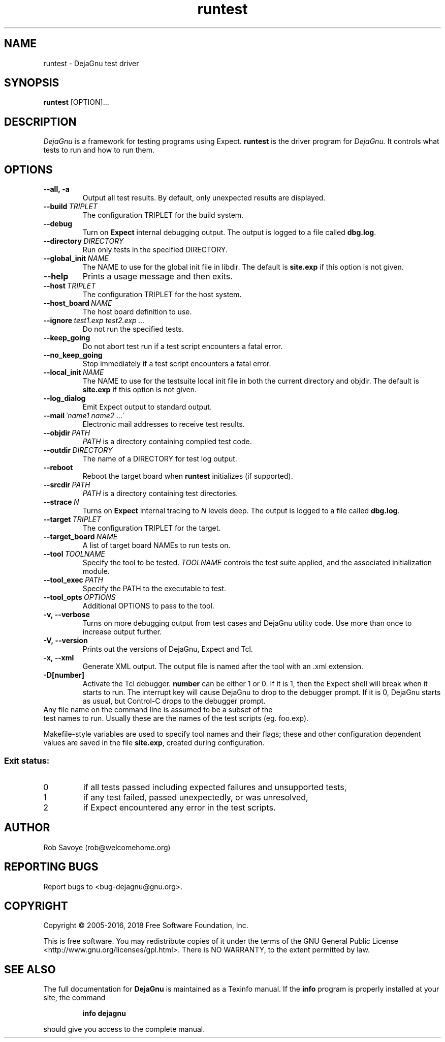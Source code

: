 .TH runtest 1 "2018-12-01"
.SH NAME
runtest \- DejaGnu test driver
.SH SYNOPSIS
.B runtest
[OPTION]...
.SH DESCRIPTION
.I DejaGnu
is a framework for testing programs using Expect.
.B runtest
is the driver program for
.I DejaGnu.
It controls what tests to run and how to run them.
.SH OPTIONS
.TP
.B --all,\ -a
Output all test results. By default, only unexpected results are
displayed.
.TP
.BI --build \ TRIPLET
The configuration TRIPLET for the build system.
.TP
.B --debug
Turn on
.B Expect
internal debugging output. The output is logged to a file called
\fBdbg.log\fR.
.TP
.BI --directory \ DIRECTORY
Run only tests in the specified DIRECTORY.
.TP
.BI --global_init \ NAME
The NAME to use for the global init file in libdir.
The default is \fBsite.exp\fR if this option is not given.
.TP
.B --help
Prints a usage message and then exits.
.TP
.BI --host \ TRIPLET
The configuration TRIPLET for the host system.
.TP
.BI --host_board \ NAME
The host board definition to use.
.TP
.BI --ignore \ test1.exp\ test2.exp\ ...
Do not run the specified tests.
.TP
.B --keep_going
Do not abort test run if a test script encounters a fatal error.
.TP
.B --no_keep_going
Stop immediately if a test script encounters a fatal error.
.TP
.BI --local_init \ NAME
The NAME to use for the testsuite local init file in both the current
directory and objdir.
The default is \fBsite.exp\fR if this option is not given.
.TP
.B --log_dialog
Emit Expect output to standard output.
.TP
.BI --mail \ \'name1\ name2\ ...\'
Electronic mail addresses to receive test results.
.TP
.BI --objdir \ PATH
\fIPATH\fR is a directory containing compiled test code.
.TP
.BI --outdir \ DIRECTORY
The name of a DIRECTORY for test log output.
.TP
.B --reboot
Reboot the target board when \fBruntest\fR initializes
(if supported).
.TP
.BI --srcdir \ PATH
\fIPATH\fR is a directory containing test directories.
.TP
.BI --strace \ N
Turns on
.B Expect
internal tracing to \fIN\fR levels deep. The output is logged to a
file called \fBdbg.log\fR.
.TP
.BI --target \ TRIPLET
The configuration TRIPLET for the target.
.TP
.BI --target_board \ NAME
A list of target board NAMEs to run tests on.
.TP
.BI --tool \ TOOLNAME
Specify the tool to be tested.  \fITOOLNAME\fR controls the test suite
applied, and the associated initialization module.
.TP
.BI --tool_exec \ PATH
Specify the PATH to the executable to test.
.TP
.BI --tool_opts \ OPTIONS
Additional OPTIONS to pass to the tool.
.TP
.B -v,\ --verbose
Turns on more debugging output from test cases and DejaGnu utility code.
Use more than once to increase output further.
.TP
.B -V,\ --version
Prints out the versions of DejaGnu, Expect and Tcl.
.TP
.B -x,\ --xml
Generate XML output.  The output file is named after the tool with
an .xml extension.
.TP
.B -D[number]
Activate the Tcl debugger.  \fBnumber\fR can be either 1 or 0. If it
is 1, then the Expect shell will break when it starts to run. The
interrupt key will cause DejaGnu to drop to the debugger prompt. If it
is 0, DejaGnu starts as usual, but Control-C drops to the debugger
prompt.
.TP 0
Any file name on the command line is assumed to be a subset of the
test names to run.  Usually these are the names of the test scripts
(eg. foo.exp).
.PP
Makefile-style variables are used to specify tool names and their
flags; these and other configuration dependent values are saved in the
file \fBsite.exp\fR, created during configuration.
.SS "Exit status:"
.TP
0
if all tests passed including expected failures and unsupported tests,
.TP
1
if any test failed, passed unexpectedly, or was unresolved,
.TP
2
if Expect encountered any error in the test scripts.
.SH AUTHOR
Rob Savoye (rob@welcomehome.org)
.SH "REPORTING BUGS"
Report bugs to <bug\-dejagnu@gnu.org>.
.SH COPYRIGHT
Copyright \(co 2005\-2016, 2018 Free Software Foundation, Inc.
.PP
This is free software.  You may redistribute copies of it under the terms of
the GNU General Public License <http://www.gnu.org/licenses/gpl.html>.
There is NO WARRANTY, to the extent permitted by law.
.SH "SEE ALSO"
The full documentation for
.B DejaGnu
is maintained as a Texinfo manual.  If the
.B info
program is properly installed at your site, the command
.IP
.B info dejagnu
.PP
should give you access to the complete manual.
